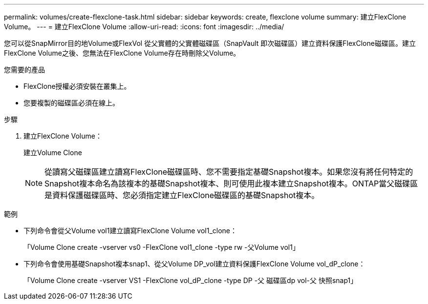---
permalink: volumes/create-flexclone-task.html 
sidebar: sidebar 
keywords: create, flexclone volume 
summary: 建立FlexClone Volume。 
---
= 建立FlexClone Volume
:allow-uri-read: 
:icons: font
:imagesdir: ../media/


[role="lead"]
您可以從SnapMirror目的地Volume或FlexVol 從父實體的父實體磁碟區（SnapVault 即次磁碟區）建立資料保護FlexClone磁碟區。建立FlexClone Volume之後、您無法在FlexClone Volume存在時刪除父Volume。

.您需要的產品
* FlexClone授權必須安裝在叢集上。
* 您要複製的磁碟區必須在線上。


.步驟
. 建立FlexClone Volume：
+
建立Volume Clone

+
[NOTE]
====
從讀寫父磁碟區建立讀寫FlexClone磁碟區時、您不需要指定基礎Snapshot複本。如果您沒有將任何特定的Snapshot複本命名為該複本的基礎Snapshot複本、則可使用此複本建立Snapshot複本。ONTAP當父磁碟區是資料保護磁碟區時、您必須指定建立FlexClone磁碟區的基礎Snapshot複本。

====


.範例
* 下列命令會從父Volume vol1建立讀寫FlexClone Volume vol1_clone：
+
「Volume Clone create -vserver vs0 -FlexClone vol1_clone -type rw -父Volume vol1」

* 下列命令會使用基礎Snapshot複本snap1、從父Volume DP_vol建立資料保護FlexClone Volume vol_dP_clone：
+
「Volume Clone create -vserver VS1 -FlexClone vol_dP_clone -type DP -父 磁碟區dp vol-父 快照snap1」



